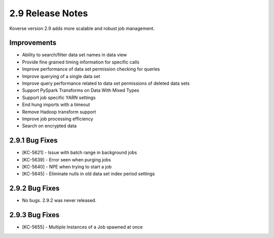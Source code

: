 .. _Version29ReleaseNotes:

2.9 Release Notes
=================

Koverse version 2.9 adds more scalable and robust job management.

Improvements
------------

- Ability to search/filter data set names in data view
- Provide fine grained timing information for specific calls
- Improve performance of data set permission checking for queries
- Improve querying of a single data set
- Improve query performance related to data set permissions of deleted data sets
- Support PySpark Transforms on Data With Mixed Types
- Support job specific YARN settings
- End hung imports with a timeout
- Remove Hadoop transform support
- Improve job processing efficiency
- Search on encrypted data

2.9.1 Bug Fixes
---------------

- [KC-5621] - Issue with batch range in background jobs
- [KC-5639] - Error seen when purging jobs
- [KC-5640] - NPE when trying to start a job
- [KC-5645] - Eliminate nulls in old data set index period settings

2.9.2 Bug Fixes
---------------

- No bugs. 2.9.2 was never released.

2.9.3 Bug Fixes
---------------

- [KC-5655] - Multiple Instances of a Job spawned at once
